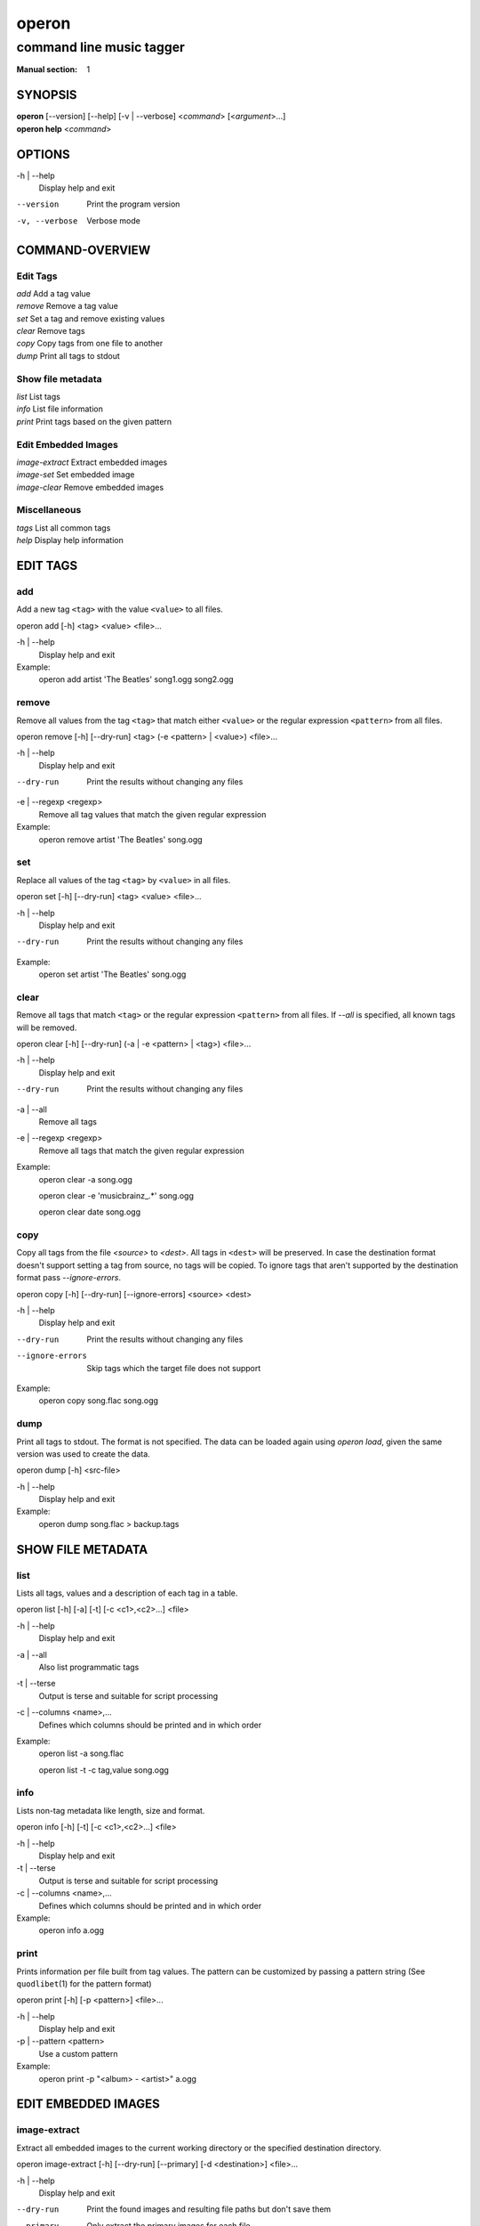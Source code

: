 ========
 operon
========

-------------------------
command line music tagger
-------------------------

:Manual section: 1

SYNOPSIS
========

| **operon** [--version] [--help] [-v | --verbose] <*command*> [<*argument*>...]
| **operon help** <*command*>

OPTIONS
=======

-h | --help
    Display help and exit

--version
    Print the program version

-v, --verbose
    Verbose mode

COMMAND-OVERVIEW
================

Edit Tags
---------

|   *add*         Add a tag value
|   *remove*      Remove a tag value
|   *set*         Set a tag and remove existing values
|   *clear*       Remove tags
|   *copy*        Copy tags from one file to another
|   *dump*        Print all tags to stdout

Show file metadata
------------------

|   *list*        List tags
|   *info*        List file information
|   *print*       Print tags based on the given pattern

Edit Embedded Images
--------------------

|   *image-extract*    Extract embedded images
|   *image-set*        Set embedded image
|   *image-clear*      Remove embedded images

Miscellaneous
-------------

|   *tags*        List all common tags
|   *help*        Display help information

EDIT TAGS
=========

add
---

Add a new tag ``<tag>`` with the value ``<value>`` to all files.

operon add [-h] <tag> <value> <file>...

-h | --help
    Display help and exit

Example:
    operon add artist 'The Beatles' song1.ogg song2.ogg

remove
------

Remove all values from the tag ``<tag>`` that match either ``<value>`` or 
the regular expression ``<pattern>`` from all files.

operon remove [-h] [--dry-run] <tag> (-e <pattern> | <value>) <file>...

-h | --help
    Display help and exit

--dry-run
    Print the results without changing any files

-e | --regexp <regexp>
    Remove all tag values that match the given regular expression

Example:
    operon remove artist 'The Beatles' song.ogg

set
---

Replace all values of the tag ``<tag>`` by ``<value>`` in all files.

operon set [-h] [--dry-run] <tag> <value> <file>...

-h | --help
    Display help and exit

--dry-run
    Print the results without changing any files

Example:
    operon set artist 'The Beatles' song.ogg

clear
-----

Remove all tags that match ``<tag>`` or the regular expression ``<pattern>``
from all files. If `--all` is specified, all known tags will be removed.

operon clear [-h] [--dry-run] (-a | -e <pattern> | <tag>) <file>...

-h | --help
    Display help and exit

--dry-run
    Print the results without changing any files

-a | --all
    Remove all tags

-e | --regexp <regexp>
    Remove all tags that match the given regular expression

Example:
    operon clear -a song.ogg

    operon clear -e 'musicbrainz\_.*' song.ogg

    operon clear date song.ogg

copy
----

Copy all tags from the file *<source>* to *<dest>*. All tags in ``<dest>`` 
will be preserved. In case the destination format doesn't support setting a 
tag from source, no tags will be copied. To ignore tags that aren't 
supported by the destination format pass *--ignore-errors*.

operon copy [-h] [--dry-run] [--ignore-errors] <source> <dest>

-h | --help
    Display help and exit

--dry-run
    Print the results without changing any files

--ignore-errors
    Skip tags which the target file does not support

Example:
    operon copy song.flac song.ogg

dump
----

Print all tags to stdout. The format is not specified. The data can be 
loaded again using *operon load*, given the same version was used to create 
the data.

operon dump [-h] <src-file>

-h | --help
    Display help and exit

Example:
    operon dump song.flac > backup.tags

SHOW FILE METADATA
==================

list
----

Lists all tags, values and a description of each tag in a table.

operon list [-h] [-a] [-t] [-c <c1>,<c2>...] <file>

-h | --help
    Display help and exit

-a | --all
    Also list programmatic tags

-t | --terse
    Output is terse and suitable for script processing

-c | --columns <name>,...
    Defines which columns should be printed and in which order

Example:
    operon list -a song.flac

    operon list -t -c tag,value song.ogg

info
----

Lists non-tag metadata like length, size and format.

operon info [-h] [-t] [-c <c1>,<c2>...] <file>

-h | --help
    Display help and exit

-t | --terse
    Output is terse and suitable for script processing

-c | --columns <name>,...
    Defines which columns should be printed and in which order

Example:
    operon info a.ogg

print
-----

Prints information per file built from tag values. The pattern can be 
customized by passing a pattern string (See ``quodlibet``\(1) for the 
pattern format)

operon print [-h] [-p <pattern>] <file>...

-h | --help
    Display help and exit

-p | --pattern <pattern>
    Use a custom pattern

Example:
    operon print -p "<album> - <artist>" a.ogg


EDIT EMBEDDED IMAGES
====================

image-extract
-------------

Extract all embedded images to the current working directory or the specified
destination directory.

operon image-extract [-h] [--dry-run] [--primary] [-d <destination>] <file>...

-h | --help
    Display help and exit

--dry-run
    Print the found images and resulting file paths but don't save them

--primary
    Only extract the primary images for each file

-d | --destination <destination>
    Save all images to the specified destination

Example:
    operon image-extract asong.mp3 anotherone.ogg

image-set
---------

Set the provided image as primary embedded image and remove all other
embedded images.

operon image-set <image-file> <file>...

-h | --help
    Display help and exit

Example:
    operon image-set cover.jpg song.mp3

image-clear
-----------

Remove all embedded images from all specified files.

operon image-clear <file>...


-h | --help
    Display help and exit

Example:
    operon image-clear song.mp3


COMMANDS
========

help
----

operon help [<command>]

Example:
    operon help list


SEE ALSO
========

| ``regex``\(7)
| ``exfalso``\(1)
| ``quodlibet``\(1)
